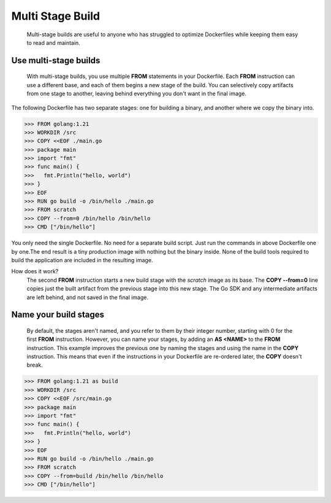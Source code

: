 Multi Stage Build
=================

    Multi-stage builds are useful to anyone who has struggled to optimize Dockerfiles while keeping them easy to read and maintain.

Use multi-stage builds
----------------------

    With multi-stage builds, you use multiple **FROM** statements in your Dockerfile. Each **FROM** instruction can use a different base, and each of them begins a new stage of the build. You can selectively copy artifacts from one stage to another, leaving behind everything you don't want in the final image.

The following Dockerfile has two separate stages: one for building a binary, and another where we copy the binary into.

>>> FROM golang:1.21
>>> WORKDIR /src
>>> COPY <<EOF ./main.go
>>> package main
>>> import "fmt"
>>> func main() {
>>>   fmt.Println("hello, world")
>>> }
>>> EOF
>>> RUN go build -o /bin/hello ./main.go
>>> FROM scratch
>>> COPY --from=0 /bin/hello /bin/hello
>>> CMD ["/bin/hello"]

You only need the single Dockerfile. No need for a separate build script.
Just run the commands in above Dockerfile one by one.The end result is a tiny production image with nothing but the binary inside. None of the build tools required to build the application are included in the resulting image.

How does it work?
    The second **FROM** instruction starts a new build stage with the *scratch* image as its base. The **COPY --from=0** line copies just the built artifact from the previous stage into this new stage. The Go SDK and any intermediate artifacts are left behind, and not saved in the final image.

Name your build stages
----------------------

    By default, the stages aren't named, and you refer to them by their integer number, starting with 0 for the first **FROM** instruction. However, you can name your stages, by adding an **AS <NAME>** to the **FROM** instruction. This example improves the previous one by naming the stages and using the name in the **COPY** instruction. This means that even if the instructions in your Dockerfile are re-ordered later, the **COPY** doesn't break.

>>> FROM golang:1.21 as build
>>> WORKDIR /src
>>> COPY <<EOF /src/main.go
>>> package main
>>> import "fmt"
>>> func main() {
>>>   fmt.Println("hello, world")
>>> }
>>> EOF
>>> RUN go build -o /bin/hello ./main.go
>>> FROM scratch
>>> COPY --from=build /bin/hello /bin/hello
>>> CMD ["/bin/hello"]

